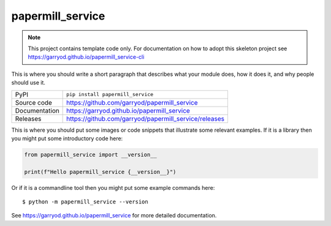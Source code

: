 papermill_service
===========================

|code_ci| |docs_ci| |coverage| |pypi_version| |license|

.. note::

    This project contains template code only. For documentation on how to
    adopt this skeleton project see
    https://garryod.github.io/papermill_service-cli

This is where you should write a short paragraph that describes what your module does,
how it does it, and why people should use it.

============== ==============================================================
PyPI           ``pip install papermill_service``
Source code    https://github.com/garryod/papermill_service
Documentation  https://garryod.github.io/papermill_service
Releases       https://github.com/garryod/papermill_service/releases
============== ==============================================================

This is where you should put some images or code snippets that illustrate
some relevant examples. If it is a library then you might put some
introductory code here:

.. code-block:: python

    from papermill_service import __version__

    print(f"Hello papermill_service {__version__}")

Or if it is a commandline tool then you might put some example commands here::

    $ python -m papermill_service --version

.. |code_ci| image:: https://github.com/garryod/papermill_service/actions/workflows/code.yml/badge.svg?branch=main
    :target: https://github.com/garryod/papermill_service/actions/workflows/code.yml
    :alt: Code CI

.. |docs_ci| image:: https://github.com/garryod/papermill_service/actions/workflows/docs.yml/badge.svg?branch=main
    :target: https://github.com/garryod/papermill_service/actions/workflows/docs.yml
    :alt: Docs CI

.. |coverage| image:: https://codecov.io/gh/garryod/papermill_service/branch/main/graph/badge.svg
    :target: https://codecov.io/gh/garryod/papermill_service
    :alt: Test Coverage

.. |pypi_version| image:: https://img.shields.io/pypi/v/papermill_service.svg
    :target: https://pypi.org/project/papermill_service
    :alt: Latest PyPI version

.. |license| image:: https://img.shields.io/badge/License-Apache%202.0-blue.svg
    :target: https://opensource.org/licenses/Apache-2.0
    :alt: Apache License

..
    Anything below this line is used when viewing README.rst and will be replaced
    when included in index.rst

See https://garryod.github.io/papermill_service for more detailed documentation.
